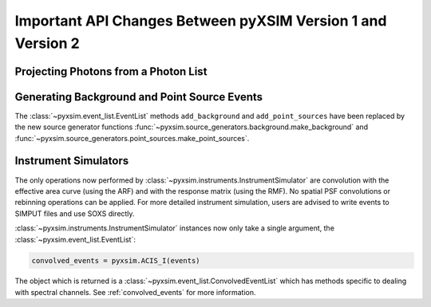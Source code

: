 .. _v1_to_v2:

Important API Changes Between pyXSIM Version 1 and Version 2
============================================================



Projecting Photons from a Photon List
-------------------------------------

Generating Background and Point Source Events
---------------------------------------------

The :class:`~pyxsim.event_list.EventList` methods ``add_background`` and
``add_point_sources`` have been replaced by the new source generator
functions :func:`~pyxsim.source_generators.background.make_background`
and :func:`~pyxsim.source_generators.point_sources.make_point_sources`.

Instrument Simulators
---------------------

The only operations now performed by :class:`~pyxsim.instruments.InstrumentSimulator` are
convolution with the effective area curve (using the ARF) and with the response matrix
(using the RMF). No spatial PSF convolutions or rebinning operations can be applied. For
more detailed instrument simulation, users are advised to write events to SIMPUT files
and use SOXS directly. 

:class:`~pyxsim.instruments.InstrumentSimulator` instances now only take
a single argument, the :class:`~pyxsim.event_list.EventList`:

.. code-block:: python

    convolved_events = pyxsim.ACIS_I(events)
    
The object which is returned is a :class:`~pyxsim.event_list.ConvolvedEventList`
which has methods specific to dealing with spectral channels. See :ref:`convolved_events` 
for more information.

